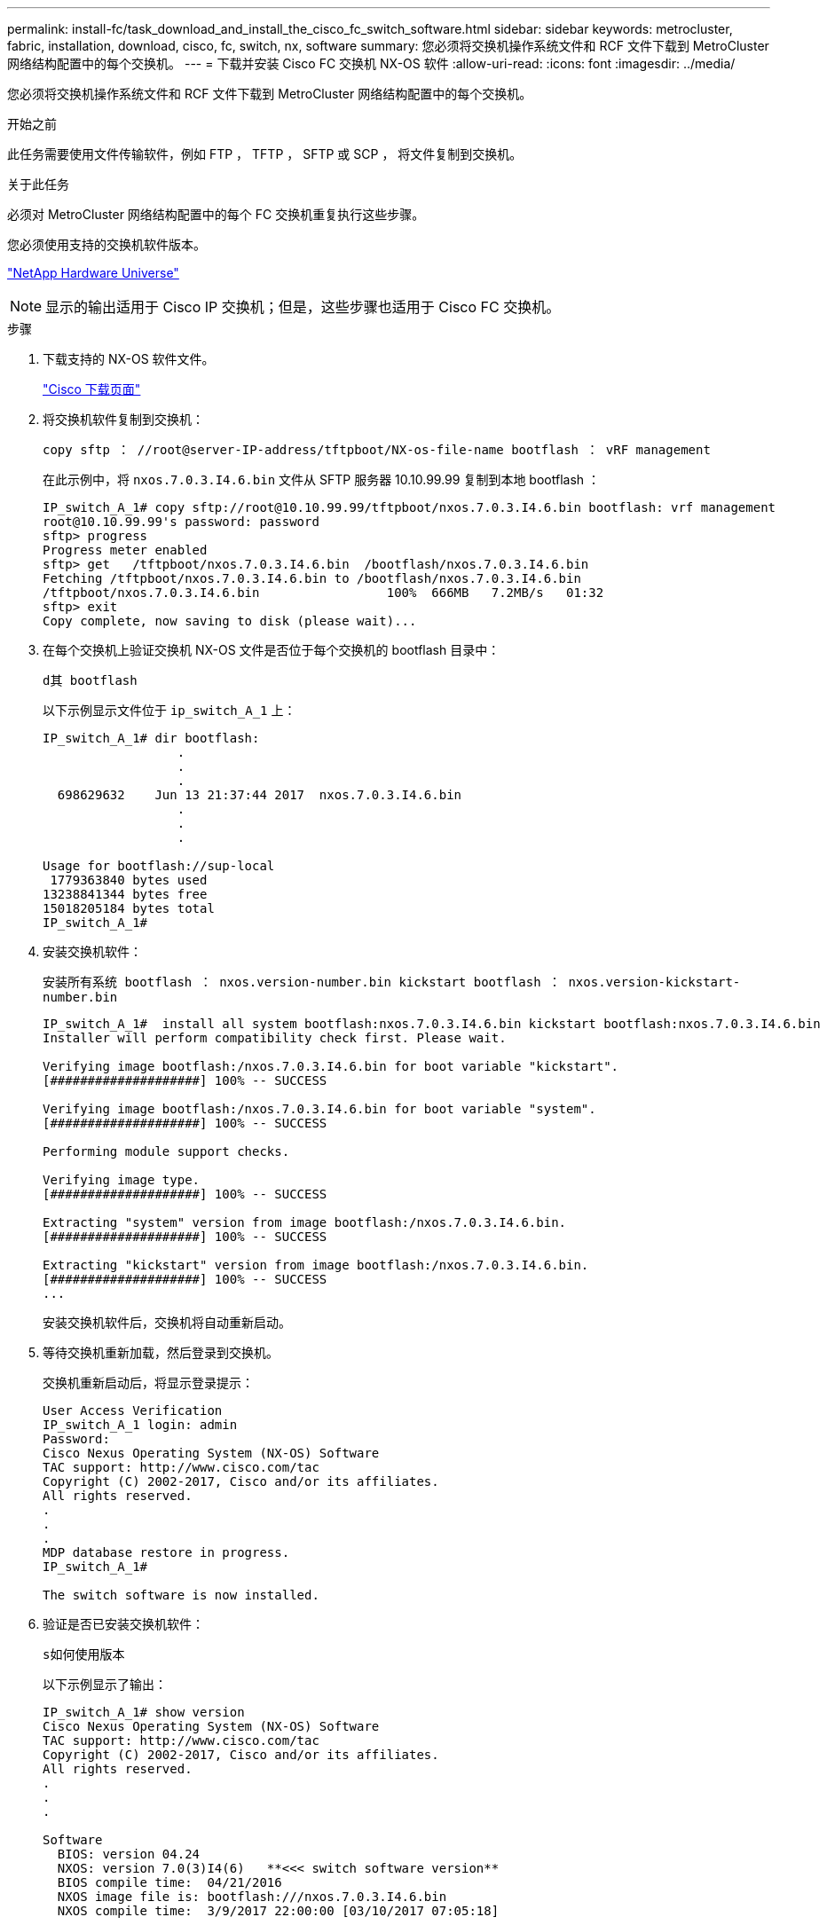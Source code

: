 ---
permalink: install-fc/task_download_and_install_the_cisco_fc_switch_software.html 
sidebar: sidebar 
keywords: metrocluster, fabric, installation, download, cisco, fc, switch, nx, software 
summary: 您必须将交换机操作系统文件和 RCF 文件下载到 MetroCluster 网络结构配置中的每个交换机。 
---
= 下载并安装 Cisco FC 交换机 NX-OS 软件
:allow-uri-read: 
:icons: font
:imagesdir: ../media/


[role="lead"]
您必须将交换机操作系统文件和 RCF 文件下载到 MetroCluster 网络结构配置中的每个交换机。

.开始之前
此任务需要使用文件传输软件，例如 FTP ， TFTP ， SFTP 或 SCP ， 将文件复制到交换机。

.关于此任务
必须对 MetroCluster 网络结构配置中的每个 FC 交换机重复执行这些步骤。

您必须使用支持的交换机软件版本。

https://hwu.netapp.com["NetApp Hardware Universe"]


NOTE: 显示的输出适用于 Cisco IP 交换机；但是，这些步骤也适用于 Cisco FC 交换机。

.步骤
. 下载支持的 NX-OS 软件文件。
+
https://software.cisco.com/download/home["Cisco 下载页面"]

. 将交换机软件复制到交换机：
+
`copy sftp ： //root@server-IP-address/tftpboot/NX-os-file-name bootflash ： vRF management`

+
在此示例中，将 `nxos.7.0.3.I4.6.bin` 文件从 SFTP 服务器 10.10.99.99 复制到本地 bootflash ：

+
[listing]
----
IP_switch_A_1# copy sftp://root@10.10.99.99/tftpboot/nxos.7.0.3.I4.6.bin bootflash: vrf management
root@10.10.99.99's password: password
sftp> progress
Progress meter enabled
sftp> get   /tftpboot/nxos.7.0.3.I4.6.bin  /bootflash/nxos.7.0.3.I4.6.bin
Fetching /tftpboot/nxos.7.0.3.I4.6.bin to /bootflash/nxos.7.0.3.I4.6.bin
/tftpboot/nxos.7.0.3.I4.6.bin                 100%  666MB   7.2MB/s   01:32
sftp> exit
Copy complete, now saving to disk (please wait)...
----
. 在每个交换机上验证交换机 NX-OS 文件是否位于每个交换机的 bootflash 目录中：
+
`d其 bootflash`

+
以下示例显示文件位于 `ip_switch_A_1` 上：

+
[listing]
----
IP_switch_A_1# dir bootflash:
                  .
                  .
                  .
  698629632    Jun 13 21:37:44 2017  nxos.7.0.3.I4.6.bin
                  .
                  .
                  .

Usage for bootflash://sup-local
 1779363840 bytes used
13238841344 bytes free
15018205184 bytes total
IP_switch_A_1#
----
. 安装交换机软件：
+
`安装所有系统 bootflash ： nxos.version-number.bin kickstart bootflash ： nxos.version-kickstart-number.bin`

+
[listing]
----
IP_switch_A_1#  install all system bootflash:nxos.7.0.3.I4.6.bin kickstart bootflash:nxos.7.0.3.I4.6.bin
Installer will perform compatibility check first. Please wait.

Verifying image bootflash:/nxos.7.0.3.I4.6.bin for boot variable "kickstart".
[####################] 100% -- SUCCESS

Verifying image bootflash:/nxos.7.0.3.I4.6.bin for boot variable "system".
[####################] 100% -- SUCCESS

Performing module support checks.                                                                                                            [####################] 100% -- SUCCESS

Verifying image type.
[####################] 100% -- SUCCESS

Extracting "system" version from image bootflash:/nxos.7.0.3.I4.6.bin.
[####################] 100% -- SUCCESS

Extracting "kickstart" version from image bootflash:/nxos.7.0.3.I4.6.bin.
[####################] 100% -- SUCCESS
...
----
+
安装交换机软件后，交换机将自动重新启动。

. 等待交换机重新加载，然后登录到交换机。
+
交换机重新启动后，将显示登录提示：

+
[listing]
----
User Access Verification
IP_switch_A_1 login: admin
Password:
Cisco Nexus Operating System (NX-OS) Software
TAC support: http://www.cisco.com/tac
Copyright (C) 2002-2017, Cisco and/or its affiliates.
All rights reserved.
.
.
.
MDP database restore in progress.
IP_switch_A_1#

The switch software is now installed.
----
. 验证是否已安装交换机软件：
+
`s如何使用版本`

+
以下示例显示了输出：

+
[listing]
----
IP_switch_A_1# show version
Cisco Nexus Operating System (NX-OS) Software
TAC support: http://www.cisco.com/tac
Copyright (C) 2002-2017, Cisco and/or its affiliates.
All rights reserved.
.
.
.

Software
  BIOS: version 04.24
  NXOS: version 7.0(3)I4(6)   **<<< switch software version**
  BIOS compile time:  04/21/2016
  NXOS image file is: bootflash:///nxos.7.0.3.I4.6.bin
  NXOS compile time:  3/9/2017 22:00:00 [03/10/2017 07:05:18]


Hardware
  cisco Nexus 3132QV Chassis
  Intel(R) Core(TM) i3- CPU @ 2.50GHz with 16401416 kB of memory.
  Processor Board ID FOC20123GPS

  Device name: A1
  bootflash:   14900224 kB
  usb1:               0 kB (expansion flash)

Kernel uptime is 0 day(s), 0 hour(s), 1 minute(s), 49 second(s)

Last reset at 403451 usecs after  Mon Jun 10 21:43:52 2017

  Reason: Reset due to upgrade
  System version: 7.0(3)I4(1)
  Service:

plugin
  Core Plugin, Ethernet Plugin
IP_switch_A_1#
----
. 对 MetroCluster 网络结构配置中的其余三个 FC 交换机重复上述步骤。

